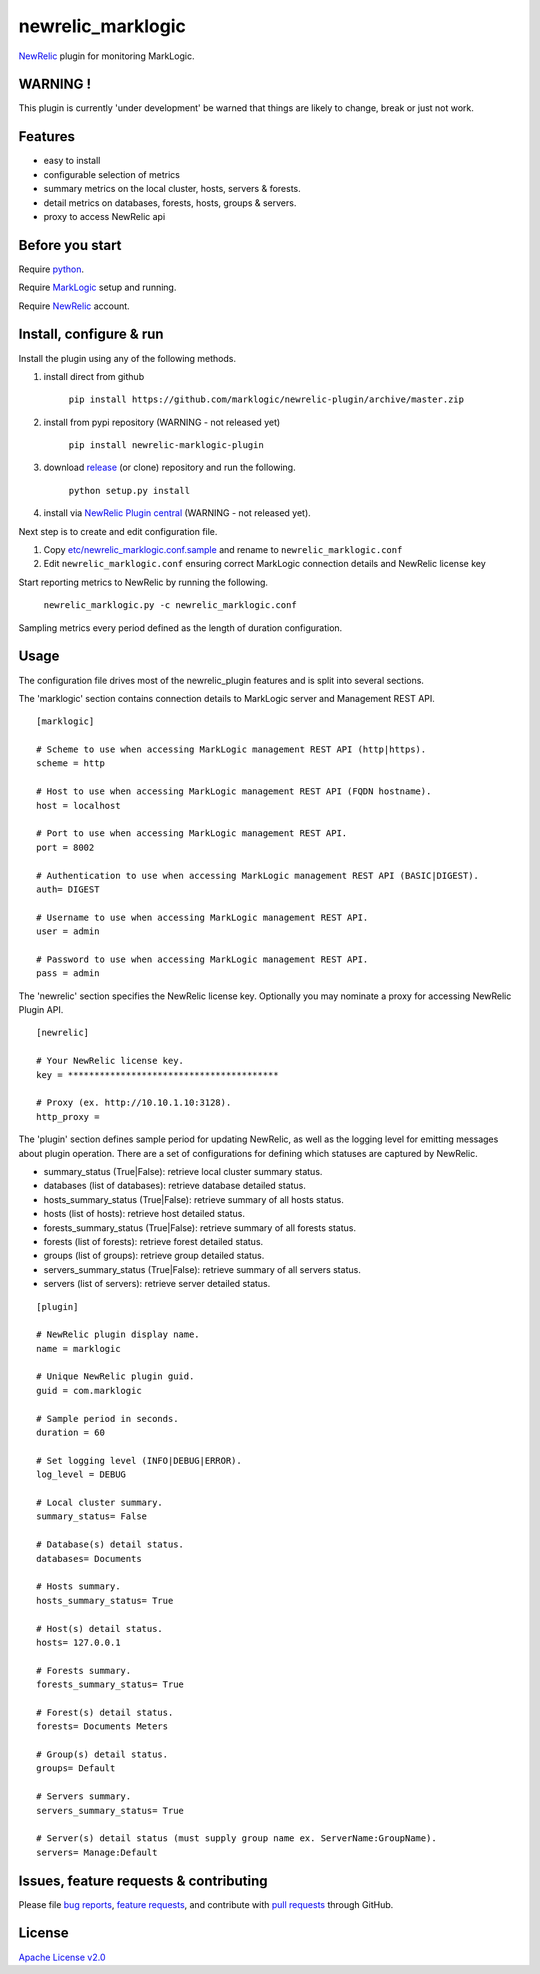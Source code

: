 newrelic\_marklogic
===================

`NewRelic <http://www.newrelic.com>`__ plugin for monitoring
MarkLogic.

WARNING !
---------

This plugin is currently 'under development' be warned that things are
likely to change, break or just not work.

Features
--------

-  easy to install
-  configurable selection of metrics
-  summary metrics on the local cluster, hosts, servers & forests.
-  detail metrics on databases, forests, hosts, groups & servers.
-  proxy to access NewRelic api

Before you start
----------------

Require `python <https://www.python.org/>`__.

Require `MarkLogic <http://developer.marklogic.com/products>`__ setup
and running.

Require `NewRelic <http://www.newrelic.com/>`__ account.


Install, configure & run
------------------------

Install the plugin using any of the following methods.

1) install direct from github

    ``pip install https://github.com/marklogic/newrelic-plugin/archive/master.zip``

2) install from pypi repository (WARNING - not released yet)

    ``pip install newrelic-marklogic-plugin``

3) download `release <../../releases>`__  (or clone) repository and run the following.

    ``python setup.py install``

4) install via `NewRelic Plugin central <https://newrelic.com/plugins>`__ (WARNING - not released yet).

Next step is to create and edit configuration file.

1) Copy
   `etc/newrelic\_marklogic.conf.sample <etc/newrelic_marklogic.conf.sample>`__
   and rename to ``newrelic_marklogic.conf``

2) Edit ``newrelic_marklogic.conf`` ensuring correct MarkLogic
   connection details and NewRelic license key

Start reporting metrics to NewRelic by running the following.

    ``newrelic_marklogic.py -c newrelic_marklogic.conf``

Sampling metrics every period defined as the length of duration configuration.

Usage
-----

The configuration file drives most of the newrelic\_plugin features and
is split into several sections.

The 'marklogic' section contains connection details to MarkLogic server and Management REST API.

::

    [marklogic]

    # Scheme to use when accessing MarkLogic management REST API (http|https).
    scheme = http

    # Host to use when accessing MarkLogic management REST API (FQDN hostname).
    host = localhost

    # Port to use when accessing MarkLogic management REST API.
    port = 8002

    # Authentication to use when accessing MarkLogic management REST API (BASIC|DIGEST).
    auth= DIGEST

    # Username to use when accessing MarkLogic management REST API.
    user = admin

    # Password to use when accessing MarkLogic management REST API.
    pass = admin

The 'newrelic' section specifies the NewRelic license key. Optionally you may nominate a proxy for accessing NewRelic Plugin API.

::

    [newrelic]

    # Your NewRelic license key.
    key = ****************************************

    # Proxy (ex. http://10.10.1.10:3128).
    http_proxy =

The 'plugin' section defines sample period for updating NewRelic, as well as the logging level for emitting messages about plugin operation.
There are a set of configurations for defining which statuses are captured by NewRelic.

- summary_status (True|False): retrieve local cluster summary status.
- databases (list of databases): retrieve database detailed status.
- hosts_summary_status (True|False):  retrieve summary of all hosts status.
- hosts (list of hosts): retrieve host detailed status.
- forests_summary_status (True|False): retrieve summary of all forests status.
- forests (list of forests): retrieve forest detailed status.
- groups (list of groups): retrieve group detailed status.
- servers_summary_status (True|False): retrieve summary of all servers status.
- servers (list of servers): retrieve server detailed status.

::

    [plugin]

    # NewRelic plugin display name.
    name = marklogic

    # Unique NewRelic plugin guid.
    guid = com.marklogic

    # Sample period in seconds.
    duration = 60

    # Set logging level (INFO|DEBUG|ERROR).
    log_level = DEBUG

    # Local cluster summary.
    summary_status= False

    # Database(s) detail status.
    databases= Documents

    # Hosts summary.
    hosts_summary_status= True

    # Host(s) detail status.
    hosts= 127.0.0.1

    # Forests summary.
    forests_summary_status= True

    # Forest(s) detail status.
    forests= Documents Meters

    # Group(s) detail status.
    groups= Default

    # Servers summary.
    servers_summary_status= True

    # Server(s) detail status (must supply group name ex. ServerName:GroupName).
    servers= Manage:Default

Issues, feature requests & contributing
---------------------------------------

Please file `bug reports <../../issues>`__, `feature
requests <../../issues>`__, and contribute with `pull
requests <../../pulls>`__ through GitHub.

License
-------

`Apache License v2.0 <LICENSE>`__
